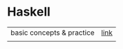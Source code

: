 # $nix-env --list-generations | $nix-env -G 42  or $nix-env --switch-generation 42 |
* Haskell
| basic concepts & practice | [[https://wikidocs.net/1453][link]] |
|                           |      |
